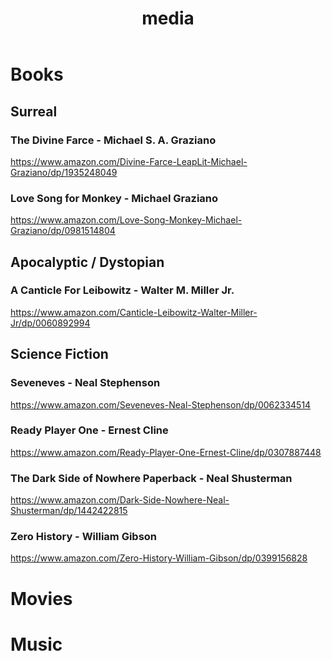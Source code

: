 #+title: media
#+description: Linux knowledge-base of the ##apoptosis community on Freenode
#+language: en
#+startup: overview indent align
#+babel: :cache no
#+options: ^:nil num:nil tags:nil
#+html_head: <link rel="stylesheet" type="text/css" href="https://www.pirilampo.org/styles/readtheorg/css/htmlize.css"/>
#+html_head: <link rel="stylesheet" type="text/css" href="https://www.pirilampo.org/styles/readtheorg/css/readtheorg.css"/>
#+html_head: <script src="https://ajax.googleapis.com/ajax/libs/jquery/2.1.3/jquery.min.js"></script>
#+html_head: <script src="https://maxcdn.bootstrapcdn.com/bootstrap/3.3.4/js/bootstrap.min.js"></script>
#+html_head: <script type="text/javascript" src="https://www.pirilampo.org/styles/lib/js/jquery.stickytableheaders.js"></script>
#+html_head: <script type="text/javascript" src="https://www.pirilampo.org/styles/readtheorg/js/readtheorg.js"></script>
#+html_head: <link rel="stylesheet" type="text/css" href="/episteme/extra.css"/>

* Books
** Surreal
*** The Divine Farce - Michael S. A. Graziano
:PROPERTIES:
:markedby: ldlework
:END:
https://www.amazon.com/Divine-Farce-LeapLit-Michael-Graziano/dp/1935248049
*** Love Song for Monkey - Michael Graziano
:PROPERTIES:
:markedby: ldlework
:END:
https://www.amazon.com/Love-Song-Monkey-Michael-Graziano/dp/0981514804
** Apocalyptic / Dystopian
*** A Canticle For Leibowitz - Walter M. Miller Jr.
:PROPERTIES:
:markedby: ldlework
:END:
https://www.amazon.com/Canticle-Leibowitz-Walter-Miller-Jr/dp/0060892994
** Science Fiction
*** Seveneves - Neal Stephenson
:PROPERTIES:
:markedby: ldlework
:END:
https://www.amazon.com/Seveneves-Neal-Stephenson/dp/0062334514
*** Ready Player One - Ernest Cline
:PROPERTIES:
:markedby: ldlework
:END:
https://www.amazon.com/Ready-Player-One-Ernest-Cline/dp/0307887448
*** The Dark Side of Nowhere Paperback - Neal Shusterman
:PROPERTIES:
:markedby: ldlework
:END:
https://www.amazon.com/Dark-Side-Nowhere-Neal-Shusterman/dp/1442422815
*** Zero History - William Gibson
:PROPERTIES:
:markedby: ldlework
:END:
https://www.amazon.com/Zero-History-William-Gibson/dp/0399156828
* Movies
* Music
